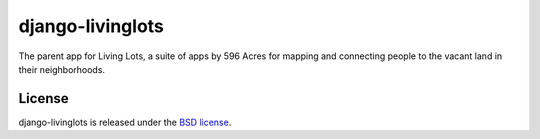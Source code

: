 django-livinglots
==============

The parent app for Living Lots, a suite of apps by 596 Acres for mapping and
connecting people to the vacant land in their neighborhoods.


License
-------

django-livinglots is released under the `BSD license
<http://opensource.org/licenses/BSD-3-Clause>`_.
